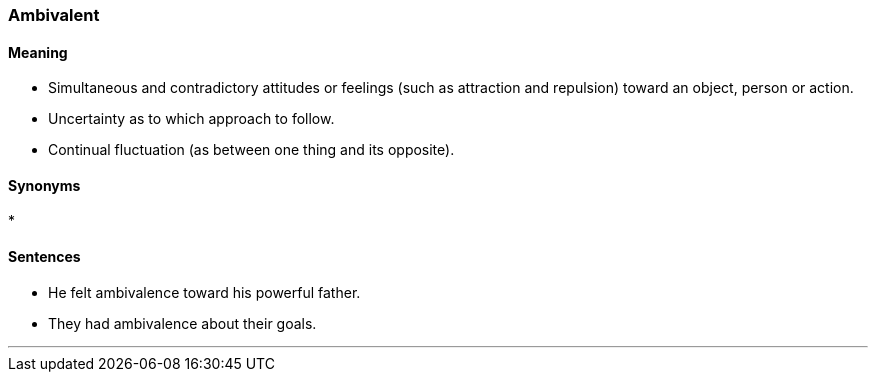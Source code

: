 === Ambivalent

==== Meaning

* Simultaneous and contradictory attitudes or feelings (such as attraction and repulsion) toward an object, person or action.
* Uncertainty as to which approach to follow.
* Continual fluctuation (as between one thing and its opposite).

==== Synonyms

* 

==== Sentences

* He felt [.underline]#ambivalence# toward his powerful father.
* They had [.underline]#ambivalence# about their goals.

'''
